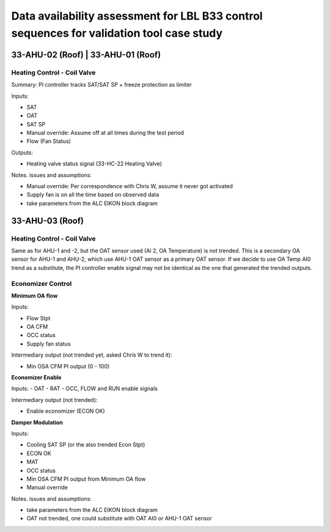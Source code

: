 Data availability assessment for LBL B33 control sequences for validation tool case study
=========================================================================================


33-AHU-02 (Roof) | 33-AHU-01 (Roof)
-----------------------------------

Heating Control - Coil Valve
~~~~~~~~~~~~~~~~~~~~~~~~~~~~

Summary: PI controller tracks SAT/SAT SP + freeze protection as limiter

Inputs:

- SAT
- OAT
- SAT SP
- Manual override: Assume off at all times during the test period
- Flow (Fan Status)

Outputs:

- Heating valve status signal (33-HC-22 Heating Valve)

Notes. issues and assumptions:

- Manual override: Per correspondence with Chris W, assume it never got activated
- Supply fan is on all the time based on observed data
- take parameters from the ALC EIKON block diagram


33-AHU-03 (Roof)
----------------

Heating Control - Coil Valve
~~~~~~~~~~~~~~~~~~~~~~~~~~~~

Same as for AHU-1 and -2, but the OAT sensor used (AI 2, OA Temperature)
is not trended. This is a secondary OA sensor for AHU-1 and AHU-2, which use
AHU-1 OAT sensor as a primary OAT sensor. If we decide to use OA Temp AI0 trend
as a substitute, the PI controller enable signal may not be identical as the one
that generated the trended outputs.

Economizer Control
~~~~~~~~~~~~~~~~~~

**Minimum OA flow**

Inputs:

- Flow Stpt
- OA CFM
- OCC status
- Supply fan status

Intermediary output (not trended yet, asked Chris W to trend it):

- Min OSA CFM PI output (0 - 100)

**Economizer Enable**

Inputs:
- OAT
- RAT
- OCC, FLOW and RUN enable signals

Intermediary output (not trended):

- Enable economizer (ECON OK)

**Damper Modulation**

Inputs:

- Cooling SAT SP (or the also trended Econ Stpt)
- ECON OK
- MAT
- OCC status
- Min OSA CFM PI output from Minimum OA flow
- Manual override

Notes. issues and assumptions:

- take parameters from the ALC EIKON block diagram
- OAT not trended, one could substitute with OAT AI0 or AHU-1 OAT sensor
